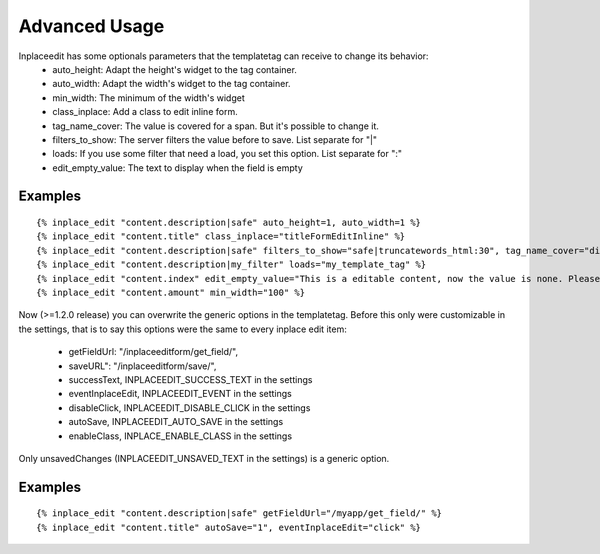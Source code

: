 .. _advanced_usage:

==============
Advanced Usage
==============

Inplaceedit has some optionals parameters that the templatetag can receive to change its behavior:
 * auto_height: Adapt the height's widget to the tag container.
 * auto_width: Adapt the width's widget to the tag container.
 * min_width: The minimum of the width's widget
 * class_inplace: Add a class to edit inline form.
 * tag_name_cover: The value is covered for a span. But it's possible to change it.
 * filters_to_show: The server filters the value before to save. List separate for "|"
 * loads: If you use some filter that need a load, you set this option. List separate for ":"
 * edit_empty_value: The text to display when the field is empty

Examples
--------

::

    {% inplace_edit "content.description|safe" auto_height=1, auto_width=1 %}
    {% inplace_edit "content.title" class_inplace="titleFormEditInline" %}
    {% inplace_edit "content.description|safe" filters_to_show="safe|truncatewords_html:30", tag_name_cover="div" %}
    {% inplace_edit "content.description|my_filter" loads="my_template_tag" %}
    {% inplace_edit "content.index" edit_empty_value="This is a editable content, now the value is none. Please double click to edit inplace" %}
    {% inplace_edit "content.amount" min_width="100" %}


Now (>=1.2.0 release) you can overwrite the generic options in the templatetag. Before this only were customizable in the settings, that is to say this options were the same to every inplace edit item:

 * getFieldUrl: "/inplaceeditform/get_field/",
 * saveURL": "/inplaceeditform/save/",
 * successText, INPLACEEDIT_SUCCESS_TEXT in the settings
 * eventInplaceEdit, INPLACEEDIT_EVENT in the settings
 * disableClick, INPLACEEDIT_DISABLE_CLICK in the settings
 * autoSave, INPLACEEDIT_AUTO_SAVE in the settings
 * enableClass, INPLACE_ENABLE_CLASS in the settings

Only unsavedChanges (INPLACEEDIT_UNSAVED_TEXT in the settings) is a generic option.

Examples
--------

::

    {% inplace_edit "content.description|safe" getFieldUrl="/myapp/get_field/" %}
    {% inplace_edit "content.title" autoSave="1", eventInplaceEdit="click" %}
